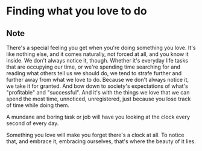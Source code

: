* Finding what you love to do
:PROPERTIES:
:Date: 2021-04-26
:tags: stream
:END:

** Note
There's a special feeling you get when you're doing something you love. It's like nothing else, and it comes
naturally, not forced at all, and you know it inside. We don't always notice it, though. Whether it's everyday
life tasks that are occupying our time, or we're spending time searching for and reading what others tell us we
should do, we tend to strafe further and further away from what we love to do. Because we don't always notice
it, we take it for granted. And bow down to society's expectations of what's "profitable" and "successful". And
it's with the things we love that we can spend the most time, unnoticed, unregistered, just because you lose
track of time while doing them.

A mundane and boring task or job will have you looking at the clock every second of every day.

Something you love will make you forget there's a clock at all. To notice that, and embrace it, embracing
ourselves, that's where the beauty of it lies.
